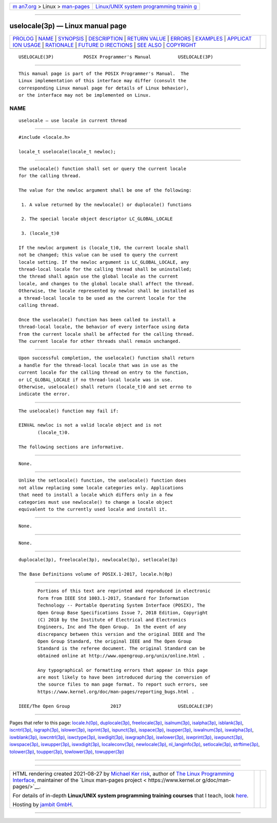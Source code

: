 .. container:: page-top

.. container:: nav-bar

   +----------------------------------+----------------------------------+
   | `m                               | `Linux/UNIX system programming   |
   | an7.org <../../../index.html>`__ | trainin                          |
   | > Linux >                        | g <http://man7.org/training/>`__ |
   | `man-pages <../index.html>`__    |                                  |
   +----------------------------------+----------------------------------+

--------------

uselocale(3p) — Linux manual page
=================================

+-----------------------------------+-----------------------------------+
| `PROLOG <#PROLOG>`__ \|           |                                   |
| `NAME <#NAME>`__ \|               |                                   |
| `SYNOPSIS <#SYNOPSIS>`__ \|       |                                   |
| `DESCRIPTION <#DESCRIPTION>`__ \| |                                   |
| `RETURN VALUE <#RETURN_VALUE>`__  |                                   |
| \| `ERRORS <#ERRORS>`__ \|        |                                   |
| `EXAMPLES <#EXAMPLES>`__ \|       |                                   |
| `APPLICAT                         |                                   |
| ION USAGE <#APPLICATION_USAGE>`__ |                                   |
| \| `RATIONALE <#RATIONALE>`__ \|  |                                   |
| `FUTURE D                         |                                   |
| IRECTIONS <#FUTURE_DIRECTIONS>`__ |                                   |
| \| `SEE ALSO <#SEE_ALSO>`__ \|    |                                   |
| `COPYRIGHT <#COPYRIGHT>`__        |                                   |
+-----------------------------------+-----------------------------------+
| .. container:: man-search-box     |                                   |
+-----------------------------------+-----------------------------------+

::

   USELOCALE(3P)           POSIX Programmer's Manual          USELOCALE(3P)


-----------------------------------------------------

::

          This manual page is part of the POSIX Programmer's Manual.  The
          Linux implementation of this interface may differ (consult the
          corresponding Linux manual page for details of Linux behavior),
          or the interface may not be implemented on Linux.

NAME
-------------------------------------------------

::

          uselocale — use locale in current thread


---------------------------------------------------------

::

          #include <locale.h>

          locale_t uselocale(locale_t newloc);


---------------------------------------------------------------

::

          The uselocale() function shall set or query the current locale
          for the calling thread.

          The value for the newloc argument shall be one of the following:

           1. A value returned by the newlocale() or duplocale() functions

           2. The special locale object descriptor LC_GLOBAL_LOCALE

           3. (locale_t)0

          If the newloc argument is (locale_t)0, the current locale shall
          not be changed; this value can be used to query the current
          locale setting. If the newloc argument is LC_GLOBAL_LOCALE, any
          thread-local locale for the calling thread shall be uninstalled;
          the thread shall again use the global locale as the current
          locale, and changes to the global locale shall affect the thread.
          Otherwise, the locale represented by newloc shall be installed as
          a thread-local locale to be used as the current locale for the
          calling thread.

          Once the uselocale() function has been called to install a
          thread-local locale, the behavior of every interface using data
          from the current locale shall be affected for the calling thread.
          The current locale for other threads shall remain unchanged.


-----------------------------------------------------------------

::

          Upon successful completion, the uselocale() function shall return
          a handle for the thread-local locale that was in use as the
          current locale for the calling thread on entry to the function,
          or LC_GLOBAL_LOCALE if no thread-local locale was in use.
          Otherwise, uselocale() shall return (locale_t)0 and set errno to
          indicate the error.


-----------------------------------------------------

::

          The uselocale() function may fail if:

          EINVAL newloc is not a valid locale object and is not
                 (locale_t)0.

          The following sections are informative.


---------------------------------------------------------

::

          None.


---------------------------------------------------------------------------

::

          Unlike the setlocale() function, the uselocale() function does
          not allow replacing some locale categories only. Applications
          that need to install a locale which differs only in a few
          categories must use newlocale() to change a locale object
          equivalent to the currently used locale and install it.


-----------------------------------------------------------

::

          None.


---------------------------------------------------------------------------

::

          None.


---------------------------------------------------------

::

          duplocale(3p), freelocale(3p), newlocale(3p), setlocale(3p)

          The Base Definitions volume of POSIX.1‐2017, locale.h(0p)


-----------------------------------------------------------

::

          Portions of this text are reprinted and reproduced in electronic
          form from IEEE Std 1003.1-2017, Standard for Information
          Technology -- Portable Operating System Interface (POSIX), The
          Open Group Base Specifications Issue 7, 2018 Edition, Copyright
          (C) 2018 by the Institute of Electrical and Electronics
          Engineers, Inc and The Open Group.  In the event of any
          discrepancy between this version and the original IEEE and The
          Open Group Standard, the original IEEE and The Open Group
          Standard is the referee document. The original Standard can be
          obtained online at http://www.opengroup.org/unix/online.html .

          Any typographical or formatting errors that appear in this page
          are most likely to have been introduced during the conversion of
          the source files to man page format. To report such errors, see
          https://www.kernel.org/doc/man-pages/reporting_bugs.html .

   IEEE/The Open Group               2017                     USELOCALE(3P)

--------------

Pages that refer to this page:
`locale.h(0p) <../man0/locale.h.0p.html>`__, 
`duplocale(3p) <../man3/duplocale.3p.html>`__, 
`freelocale(3p) <../man3/freelocale.3p.html>`__, 
`isalnum(3p) <../man3/isalnum.3p.html>`__, 
`isalpha(3p) <../man3/isalpha.3p.html>`__, 
`isblank(3p) <../man3/isblank.3p.html>`__, 
`iscntrl(3p) <../man3/iscntrl.3p.html>`__, 
`isgraph(3p) <../man3/isgraph.3p.html>`__, 
`islower(3p) <../man3/islower.3p.html>`__, 
`isprint(3p) <../man3/isprint.3p.html>`__, 
`ispunct(3p) <../man3/ispunct.3p.html>`__, 
`isspace(3p) <../man3/isspace.3p.html>`__, 
`isupper(3p) <../man3/isupper.3p.html>`__, 
`iswalnum(3p) <../man3/iswalnum.3p.html>`__, 
`iswalpha(3p) <../man3/iswalpha.3p.html>`__, 
`iswblank(3p) <../man3/iswblank.3p.html>`__, 
`iswcntrl(3p) <../man3/iswcntrl.3p.html>`__, 
`iswctype(3p) <../man3/iswctype.3p.html>`__, 
`iswdigit(3p) <../man3/iswdigit.3p.html>`__, 
`iswgraph(3p) <../man3/iswgraph.3p.html>`__, 
`iswlower(3p) <../man3/iswlower.3p.html>`__, 
`iswprint(3p) <../man3/iswprint.3p.html>`__, 
`iswpunct(3p) <../man3/iswpunct.3p.html>`__, 
`iswspace(3p) <../man3/iswspace.3p.html>`__, 
`iswupper(3p) <../man3/iswupper.3p.html>`__, 
`iswxdigit(3p) <../man3/iswxdigit.3p.html>`__, 
`localeconv(3p) <../man3/localeconv.3p.html>`__, 
`newlocale(3p) <../man3/newlocale.3p.html>`__, 
`nl_langinfo(3p) <../man3/nl_langinfo.3p.html>`__, 
`setlocale(3p) <../man3/setlocale.3p.html>`__, 
`strftime(3p) <../man3/strftime.3p.html>`__, 
`tolower(3p) <../man3/tolower.3p.html>`__, 
`toupper(3p) <../man3/toupper.3p.html>`__, 
`towlower(3p) <../man3/towlower.3p.html>`__, 
`towupper(3p) <../man3/towupper.3p.html>`__

--------------

--------------

.. container:: footer

   +-----------------------+-----------------------+-----------------------+
   | HTML rendering        |                       | |Cover of TLPI|       |
   | created 2021-08-27 by |                       |                       |
   | `Michael              |                       |                       |
   | Ker                   |                       |                       |
   | risk <https://man7.or |                       |                       |
   | g/mtk/index.html>`__, |                       |                       |
   | author of `The Linux  |                       |                       |
   | Programming           |                       |                       |
   | Interface <https:     |                       |                       |
   | //man7.org/tlpi/>`__, |                       |                       |
   | maintainer of the     |                       |                       |
   | `Linux man-pages      |                       |                       |
   | project <             |                       |                       |
   | https://www.kernel.or |                       |                       |
   | g/doc/man-pages/>`__. |                       |                       |
   |                       |                       |                       |
   | For details of        |                       |                       |
   | in-depth **Linux/UNIX |                       |                       |
   | system programming    |                       |                       |
   | training courses**    |                       |                       |
   | that I teach, look    |                       |                       |
   | `here <https://ma     |                       |                       |
   | n7.org/training/>`__. |                       |                       |
   |                       |                       |                       |
   | Hosting by `jambit    |                       |                       |
   | GmbH                  |                       |                       |
   | <https://www.jambit.c |                       |                       |
   | om/index_en.html>`__. |                       |                       |
   +-----------------------+-----------------------+-----------------------+

--------------

.. container:: statcounter

   |Web Analytics Made Easy - StatCounter|

.. |Cover of TLPI| image:: https://man7.org/tlpi/cover/TLPI-front-cover-vsmall.png
   :target: https://man7.org/tlpi/
.. |Web Analytics Made Easy - StatCounter| image:: https://c.statcounter.com/7422636/0/9b6714ff/1/
   :class: statcounter
   :target: https://statcounter.com/

